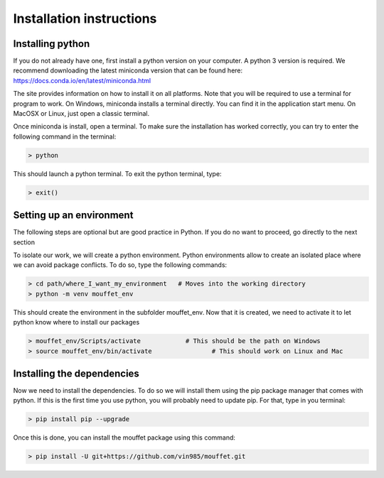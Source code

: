 Installation instructions
#########################


Installing python
=================


If you do not already have one, first install a python version on your computer. A python 3 version is required.
We recommend downloading the latest miniconda version that can be found here:
https://docs.conda.io/en/latest/miniconda.html

The site provides information on how to install it on all platforms. Note that you will be required to
use a terminal for program to work. On Windows, miniconda installs a terminal directly. You can find it in the
application start menu. On MacOSX or Linux, just open a classic terminal.

Once miniconda is install, open a terminal. To make sure the installation has worked correctly, you can try to enter
the following command in the terminal:

.. code-block:: bash

    > python

This should launch a python terminal. To exit the python terminal, type:

.. code-block:: bash

    > exit()

Setting up an environment
============================

The following steps are optional but are good practice in Python. If you do no want to proceed, go directly to the next section 

To isolate our work, we will create a python environment. Python environments allow to create an isolated place
where we can avoid package conflicts. To do so, type the following commands:


.. code-block:: bash

    > cd path/where_I_want_my_environment   # Moves into the working directory
    > python -m venv mouffet_env

This should create the environment in the subfolder mouffet_env. Now that it is created, we need to activate it
to let python know where to install our packages

.. code-block:: bash

    > mouffet_env/Scripts/activate            # This should be the path on Windows
    > source mouffet_env/bin/activate                # This should work on Linux and Mac

Installing the dependencies
===========================

Now we need to install the dependencies. To do so we will install them using the pip package manager that comes with python.
If this is the first time you use python, you will probably need to update pip. For that, type in you terminal:

.. code-block:: bash

    > pip install pip --upgrade

Once this is done, you can install the mouffet package using this command:

.. code-block:: bash

    > pip install -U git+https://github.com/vin985/mouffet.git
